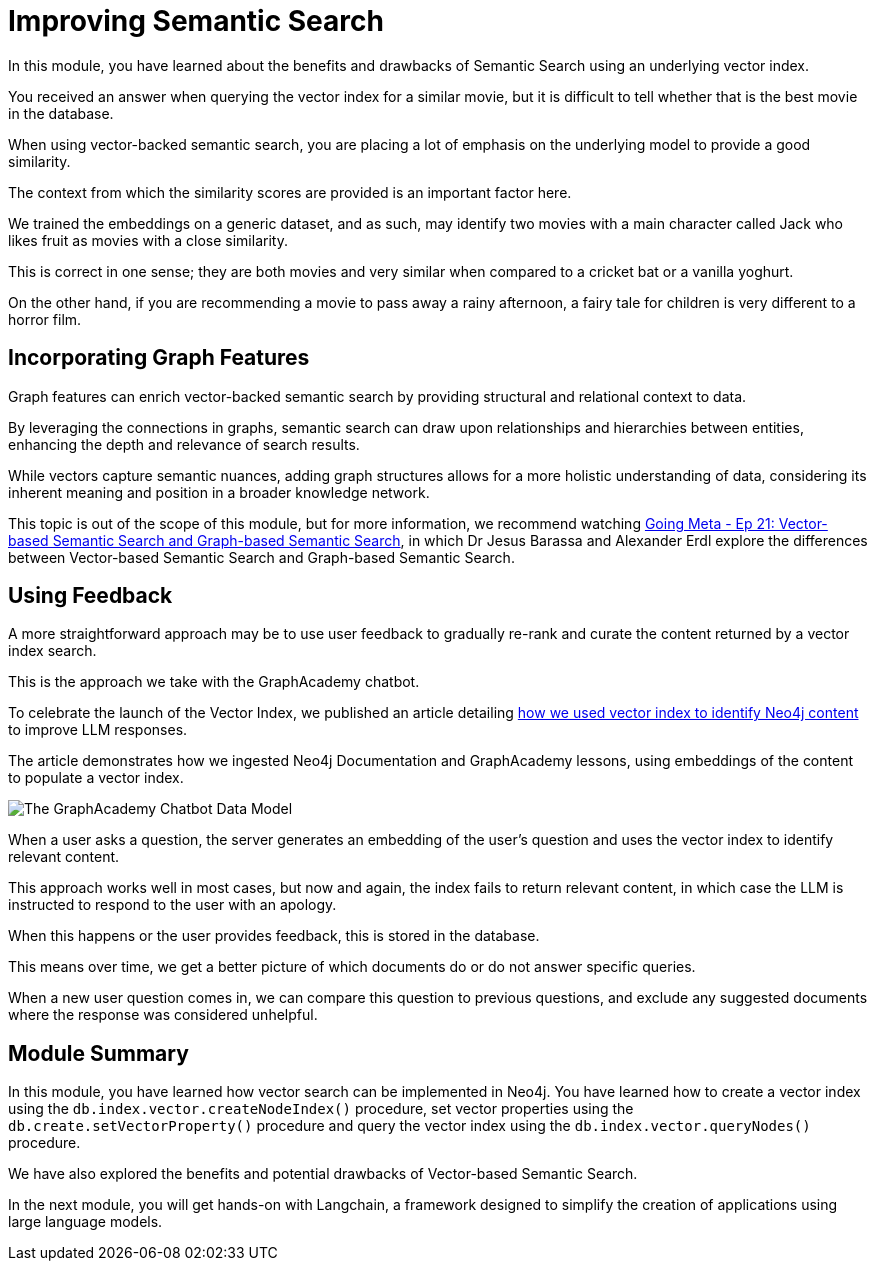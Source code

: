 = Improving Semantic Search
:optional: true

// https://www.youtube.com/watch?v=bRD09ndyJNs

In this module, you have learned about the benefits and drawbacks of Semantic Search using an underlying vector index.

You received an answer when querying the vector index for a similar movie, but it is difficult to tell whether that is the best movie in the database.

When using vector-backed semantic search, you are placing a lot of emphasis on the underlying model to provide a good similarity.

The context from which the similarity scores are provided is an important factor here.

We trained the embeddings on a generic dataset, and as such, may identify two movies with a main character called Jack who likes fruit as movies with a close similarity.

This is correct in one sense; they are both movies and very similar when compared to a cricket bat or a vanilla yoghurt. 

On the other hand, if you are recommending a movie to pass away a rainy afternoon, a fairy tale for children is very different to a horror film.

== Incorporating Graph Features

Graph features can enrich vector-backed semantic search by providing structural and relational context to data.

By leveraging the connections in graphs, semantic search can draw upon relationships and hierarchies between entities, enhancing the depth and relevance of search results.

While vectors capture semantic nuances, adding graph structures allows for a more holistic understanding of data, considering its inherent meaning and position in a broader knowledge network.

This topic is out of the scope of this module, but for more information, we recommend watching link:https://www.youtube.com/watch?v=bRD09ndyJNs[Going Meta - Ep 21: Vector-based Semantic Search and Graph-based Semantic Search^], in which Dr Jesus Barassa and Alexander Erdl explore the differences between Vector-based Semantic Search and Graph-based Semantic Search.

== Using Feedback

A more straightforward approach may be to use user feedback to gradually re-rank and curate the content returned by a vector index search.

This is the approach we take with the GraphAcademy chatbot.

To celebrate the launch of the Vector Index, we published an article detailing link:https://medium.com/neo4j/building-an-educational-chatbot-for-graphacademy-with-neo4j-f707c4ce311b[how we used vector index to identify Neo4j content] to improve LLM responses.

The article demonstrates how we ingested Neo4j Documentation and GraphAcademy lessons, using embeddings of the content to populate a vector index.

// TODO: Move to CDN?
image::https://miro.medium.com/v2/resize:fit:4800/format:webp/1*BpDS376rEKb6kWBlxNobRQ.png[The GraphAcademy Chatbot Data Model]

When a user asks a question, the server generates an embedding of the user's question and uses the vector index to identify relevant content.

This approach works well in most cases, but now and again, the index fails to return relevant content, in which case the LLM is instructed to respond to the user with an apology.

When this happens or the user provides feedback, this is stored in the database.

This means over time, we get a better picture of which documents do or do not answer specific queries.

When a new user question comes in, we can compare this question to previous questions, and exclude any suggested documents where the response was considered unhelpful.

// I think we should drop this Cypher, the content above describes it conceptually. 

// [source,cypher,rel=noplay]
// .Excluding Content
// ----
// // Find 10 previous questions for similar questions (> 0.9)
// CALL db.index.vector.queryNodes('questions', 1000, $embedding)
// YIELD node AS unhelpful, score
// WHERE score >= 0.9 AND unhelpful:UnhelpfulResponse

// // Find suggested section where the response was marked as unhelpful
// MATCH (unhelpful)-[:SUGGESTED_SECTION]->(section)

// WITH doc, count(*) AS occurrences
// WHERE occurrences > $threshold

// WITH collect(doc) AS exclude

// // Now, check the documents for similarity
// CALL db.index.vector.queryNodes('documents', 20, $embedding)
// YIELD node AS section, score

// // Exclude previously unhelpful documents
// WHERE NOT section IN exclude

// RETURN section.url AS url, section.text AS text
// ORDER BY score DESC LIMIT 10
// ----

// The `$embedding` parameter above contains an embedding of the current question.


== Module Summary

In this module, you have learned how vector search can be implemented in Neo4j.
You have learned how to create a vector index using the `db.index.vector.createNodeIndex()` procedure, set vector properties using the `db.create.setVectorProperty()` procedure and query the vector index using the `db.index.vector.queryNodes()` procedure.

We have also explored the benefits and potential drawbacks of Vector-based Semantic Search.

In the next module, you will get hands-on with Langchain, a framework designed to simplify the creation of applications using large language models.
